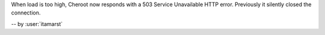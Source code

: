 When load is too high, Cheroot now responds with a 503 Service Unavailable HTTP error.
Previously it silently closed the connection.

-- by :user:`itamarst`
